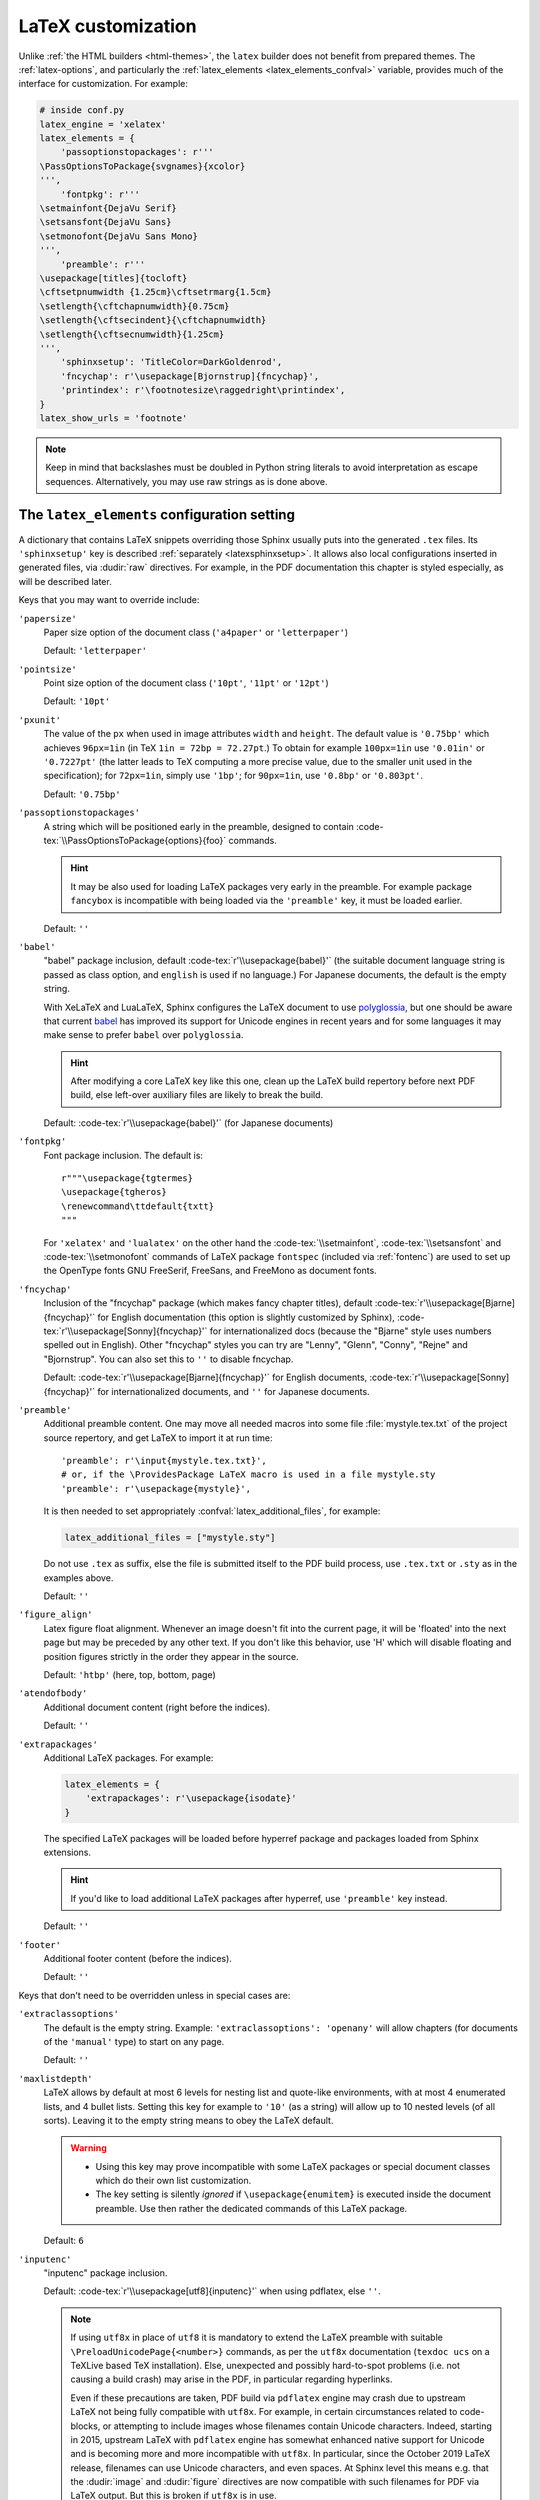 LaTeX customization
===================

.. module:: latex
   :synopsis: LaTeX specifics.

.. role:: code-tex(code)
   :language: LaTeX

.. _contents: https://docutils.sourceforge.io/docs/ref/rst/directives.html#table-of-contents

.. raw:: latex

   \begingroup
   \sphinxsetup{%
         TitleColor=DarkGoldenrod,
         pre_border-width=2pt,
         pre_border-right-width=8pt,
         pre_padding=5pt,
         pre_border-radius=5pt,
         pre_background-TeXcolor=OldLace,
         pre_border-TeXcolor=Gold!90,
         pre_box-shadow=6pt 6pt,
         pre_box-shadow-TeXcolor=gray!20,
         %
         div.warning_border-width=3pt,
         div.warning_padding=6pt,
         div.warning_padding-right=18pt,
         div.warning_padding-bottom=18pt,
         div.warning_border-TeXcolor=DarkCyan,
         div.warning_background-TeXcolor=LightCyan,
         div.warning_box-shadow=-12pt -12pt inset,
         div.warning_box-shadow-TeXcolor=Cyan,
         %
         attentionborder=3pt,
         attentionBorderColor=Crimson,
         attentionBgColor=FloralWhite,
         %
         noteborder=1pt,
         noteBorderColor=Olive,
         noteBgColor=Olive!10,
         div.note_border-top-width=0pt,
         div.note_border-bottom-width=0pt,
         hintBorderColor=LightCoral,
   }
   \relax

Unlike :ref:`the HTML builders <html-themes>`, the ``latex`` builder does not
benefit from prepared themes. The :ref:`latex-options`, and particularly the
:ref:`latex_elements <latex_elements_confval>` variable, provides much of the
interface for customization. For example:

.. code-block:: latex

   # inside conf.py
   latex_engine = 'xelatex'
   latex_elements = {
       'passoptionstopackages': r'''
   \PassOptionsToPackage{svgnames}{xcolor}
   ''',
       'fontpkg': r'''
   \setmainfont{DejaVu Serif}
   \setsansfont{DejaVu Sans}
   \setmonofont{DejaVu Sans Mono}
   ''',
       'preamble': r'''
   \usepackage[titles]{tocloft}
   \cftsetpnumwidth {1.25cm}\cftsetrmarg{1.5cm}
   \setlength{\cftchapnumwidth}{0.75cm}
   \setlength{\cftsecindent}{\cftchapnumwidth}
   \setlength{\cftsecnumwidth}{1.25cm}
   ''',
       'sphinxsetup': 'TitleColor=DarkGoldenrod',
       'fncychap': r'\usepackage[Bjornstrup]{fncychap}',
       'printindex': r'\footnotesize\raggedright\printindex',
   }
   latex_show_urls = 'footnote'

.. note::

   Keep in mind that backslashes must be doubled in Python string literals to
   avoid interpretation as escape sequences. Alternatively, you may use raw
   strings as is done above.

.. _latex_elements_confval:

The ``latex_elements`` configuration setting
--------------------------------------------

A dictionary that contains LaTeX snippets overriding those Sphinx usually puts
into the generated ``.tex`` files.  Its ``'sphinxsetup'`` key is described
:ref:`separately <latexsphinxsetup>`.  It allows also local configurations
inserted in generated files, via :dudir:`raw` directives.  For example, in
the PDF documentation this chapter is styled especially, as will be described
later.

Keys that you may want to override include:

``'papersize'``
   Paper size option of the document class (``'a4paper'`` or
   ``'letterpaper'``)

   Default: ``'letterpaper'``

``'pointsize'``
   Point size option of the document class (``'10pt'``, ``'11pt'`` or
   ``'12pt'``)

   Default: ``'10pt'``

``'pxunit'``
   The value of the ``px`` when used in image attributes ``width`` and
   ``height``. The default value is ``'0.75bp'`` which achieves
   ``96px=1in`` (in TeX ``1in = 72bp = 72.27pt``.) To obtain for
   example ``100px=1in`` use ``'0.01in'`` or ``'0.7227pt'`` (the latter
   leads to TeX computing a more precise value, due to the smaller unit
   used in the specification); for ``72px=1in``, simply use ``'1bp'``; for
   ``90px=1in``, use ``'0.8bp'`` or ``'0.803pt'``.

   Default: ``'0.75bp'``

   .. versionadded:: 1.5

``'passoptionstopackages'``
   A string which will be positioned early in the preamble, designed to
   contain :code-tex:`\\PassOptionsToPackage{options}{foo}` commands.

   .. hint::

      It may be also used for loading LaTeX packages very early in the
      preamble.  For example package ``fancybox`` is incompatible with
      being loaded via the ``'preamble'`` key, it must be loaded earlier.

   Default: ``''``

   .. versionadded:: 1.4

``'babel'``
   "babel" package inclusion, default :code-tex:`r'\\usepackage{babel}'` (the
   suitable document language string is passed as class option, and
   ``english`` is used if no language.) For Japanese documents, the
   default is the empty string.

   With XeLaTeX and LuaLaTeX, Sphinx configures the LaTeX document to use
   `polyglossia`_, but one should be aware that current `babel`_ has
   improved its support for Unicode engines in recent years and for some
   languages it may make sense to prefer ``babel`` over ``polyglossia``.

   .. _`polyglossia`: https://ctan.org/pkg/polyglossia
   .. _`babel`: https://ctan.org/pkg/babel

   .. hint::

      After modifying a core LaTeX key like this one, clean up the LaTeX
      build repertory before next PDF build, else left-over auxiliary
      files are likely to break the build.

   Default: :code-tex:`r'\\usepackage{babel}'` (for Japanese documents)

   .. versionchanged:: 1.5
      For :confval:`latex_engine` set to ``'xelatex'``, the default
      is ``'\\usepackage{polyglossia}\n\\setmainlanguage{<language>}'``.

   .. versionchanged:: 1.6
      ``'lualatex'`` uses same default setting as ``'xelatex'``

   .. versionchanged:: 1.7.6
      For French with ``'xelatex'`` (not ``'lualatex'``) the default is to
      use ``babel``, not ``polyglossia``.

   .. versionchanged:: 7.4.0
      For French with ``'lualatex'`` the default is to use ``babel``.

.. _fontpkg:

``'fontpkg'``
   Font package inclusion. The default is::

      r"""\usepackage{tgtermes}
      \usepackage{tgheros}
      \renewcommand\ttdefault{txtt}
      """

   For ``'xelatex'`` and ``'lualatex'`` on the other hand the
   :code-tex:`\\setmainfont`, :code-tex:`\\setsansfont` and
   :code-tex:`\\setmonofont` commands of LaTeX package ``fontspec`` (included
   via :ref:`fontenc`) are used to set up the OpenType fonts GNU FreeSerif,
   FreeSans, and FreeMono as document fonts.

   .. versionchanged:: 1.2
      Defaults to ``''`` when the :confval:`language` uses the Cyrillic
      script.

   .. versionchanged:: 2.0
      Incorporates some font substitution commands to help support occasional
      Greek or Cyrillic in a document using ``'pdflatex'`` engine.

   .. versionchanged:: 4.0.0
      The default font setting was changed.  As shown above it still uses
      Times and Helvetica clones for serif and sans serif, but via better,
      more complete TeX fonts and associated LaTeX packages.  The monospace
      font has been changed to better match the Times clone.

``'fncychap'``
   Inclusion of the "fncychap" package (which makes fancy chapter titles),
   default :code-tex:`r'\\usepackage[Bjarne]{fncychap}'` for English documentation
   (this option is slightly customized by Sphinx),
   :code-tex:`r'\\usepackage[Sonny]{fncychap}'` for internationalized docs (because
   the "Bjarne" style uses numbers spelled out in English).  Other
   "fncychap" styles you can try are "Lenny", "Glenn", "Conny", "Rejne" and
   "Bjornstrup".  You can also set this to ``''`` to disable fncychap.

   Default: :code-tex:`r'\\usepackage[Bjarne]{fncychap}'` for English
   documents, :code-tex:`r'\\usepackage[Sonny]{fncychap}'` for
   internationalized documents, and ``''`` for Japanese documents.

.. _preamble:

``'preamble'``
   Additional preamble content.  One may move all needed macros into some file
   :file:`mystyle.tex.txt` of the project source repertory, and get LaTeX to
   import it at run time::

     'preamble': r'\input{mystyle.tex.txt}',
     # or, if the \ProvidesPackage LaTeX macro is used in a file mystyle.sty
     'preamble': r'\usepackage{mystyle}',

   It is then needed to set appropriately :confval:`latex_additional_files`,
   for example:

   .. code-block:: python

      latex_additional_files = ["mystyle.sty"]

   Do not use ``.tex`` as suffix, else the file is submitted itself to the PDF
   build process, use ``.tex.txt`` or ``.sty`` as in the examples above.

   Default: ``''``

``'figure_align'``
   Latex figure float alignment. Whenever an image doesn't fit into the current
   page, it will be 'floated' into the next page but may be preceded by any
   other text.  If you don't like this behavior, use 'H' which will disable
   floating and position figures strictly in the order they appear in the
   source.

   Default: ``'htbp'`` (here, top, bottom, page)

   .. versionadded:: 1.3

``'atendofbody'``
   Additional document content (right before the indices).

   Default: ``''``

   .. versionadded:: 1.5

``'extrapackages'``
   Additional LaTeX packages.  For example:

   .. code-block:: latex

       latex_elements = {
           'extrapackages': r'\usepackage{isodate}'
       }

   The specified LaTeX packages will be loaded before
   hyperref package and packages loaded from Sphinx extensions.

   .. hint::
      If you'd like to load additional LaTeX packages after hyperref, use
      ``'preamble'`` key instead.

   Default: ``''``

   .. versionadded:: 2.3

``'footer'``
   Additional footer content (before the indices).

   Default: ``''``

   .. deprecated:: 1.5
      Use ``'atendofbody'`` key instead.

Keys that don't need to be overridden unless in special cases are:

``'extraclassoptions'``
   The default is the empty string. Example: ``'extraclassoptions':
   'openany'`` will allow chapters (for documents of the ``'manual'``
   type) to start on any page.

   Default: ``''``

   .. versionadded:: 1.2

   .. versionchanged:: 1.6
      Added this documentation.

``'maxlistdepth'``
   LaTeX allows by default at most 6 levels for nesting list and
   quote-like environments, with at most 4 enumerated lists, and 4 bullet
   lists. Setting this key for example to ``'10'`` (as a string) will
   allow up to 10 nested levels (of all sorts). Leaving it to the empty
   string means to obey the LaTeX default.

   .. warning::

      - Using this key may prove incompatible with some LaTeX packages
        or special document classes which do their own list customization.

      - The key setting is silently *ignored* if ``\usepackage{enumitem}``
        is executed inside the document preamble. Use then rather the
        dedicated commands of this LaTeX package.

   Default: ``6``

   .. versionadded:: 1.5

``'inputenc'``
   "inputenc" package inclusion.

   Default: :code-tex:`r'\\usepackage[utf8]{inputenc}'` when using pdflatex, else
   ``''``.

   .. note::

      If using ``utf8x`` in place of ``utf8`` it is mandatory to extend the
      LaTeX preamble with suitable ``\PreloadUnicodePage{<number>}`` commands,
      as per the ``utf8x`` documentation (``texdoc ucs`` on a TeXLive based
      TeX installation).  Else, unexpected and possibly hard-to-spot problems
      (i.e. not causing a build crash) may arise in the PDF, in particular
      regarding hyperlinks.

      Even if these precautions are taken, PDF build via ``pdflatex`` engine
      may crash due to upstream LaTeX not being fully compatible with
      ``utf8x``.  For example, in certain circumstances related to
      code-blocks, or attempting to include images whose filenames contain
      Unicode characters.  Indeed, starting in 2015, upstream LaTeX with
      ``pdflatex`` engine has somewhat enhanced native support for Unicode and
      is becoming more and more incompatible with ``utf8x``.  In particular,
      since the October 2019 LaTeX release, filenames can use Unicode
      characters, and even spaces.  At Sphinx level this means e.g. that the
      :dudir:`image` and :dudir:`figure` directives are now compatible with
      such filenames for PDF via LaTeX output.  But this is broken if
      ``utf8x`` is in use.

   .. versionchanged:: 1.4.3
      Previously :code-tex:`r'\\usepackage[utf8]{inputenc}'` was used for all
      compilers.

``'cmappkg'``
   "cmap" package inclusion.

   Default: :code-tex:`r'\\usepackage{cmap}'`

   .. versionadded:: 1.2

.. _fontenc:

``'fontenc'``
   Its default, for ``'pdflatex'`` as :confval:`latex_engine`, is
   :code-tex:`r'\\usepackage[T1]{fontenc}'`.  Replace it (if using
   ``'pdflatex'``) with:

   - :code-tex:`r'\\usepackage[X2,T1]{fontenc}'` if you need occasional
     Cyrillic letters (физика частиц),

   - :code-tex:`r'\\usepackage[LGR,T1]{fontenc}'` if you need occasional
     Greek letters (Σωματιδιακή φυσική),

   - :code-tex:`r'\\usepackage[LGR,X2,T1]{fontenc}'` if you need both.

   The TeX installation may need some extra packages.  For example, on Ubuntu
   xenial:

   - ``texlive-lang-greek`` and ``cm-super`` are needed for Greek (``LGR``),

   - ``texlive-lang-cyrillic`` and ``cm-super`` are needed for Cyrillic
     (``X2``).

   With ``'xelatex'`` and ``'lualatex'``, support for Greek and Cyrillic is
   out-of-the-box: this :ref:`fontenc` key defaults to including the LaTeX
   package ``fontspec`` (with some extras described below) and selects the GNU
   FreeSerif font as body font.  See :ref:`fontpkg`.

   .. versionchanged:: 1.5
      Defaults to :code-tex:`r'\\usepackage{fontspec}'` if
      :confval:`latex_engine` is set to ``'xelatex'``.

   .. versionchanged:: 1.6
      Defaults to :code-tex:`r'\\usepackage{fontspec}'` if
      :confval:`latex_engine` is set to ``'lualatex'``.

   .. versionchanged:: 2.0
      ``'lualatex'`` executes additionally
      :code-tex:`\\defaultfontfeatures[\\rmfamily,\\sffamily]{}` to disable TeX
      ligatures for ``<<`` and ``>>``.

   .. versionchanged:: 2.0
      Extra LaTeX configuration is automatically executed if ``LGR``, ``T2A``,
      or ``X2`` are detected in this key, in order to support occasional Greek
      or Cyrillic with ``'pdflatex'``.

   .. versionchanged:: 2.2.1
      Documents having Greek as main language default to ``'xelatex'`` and
      should not set the :ref:`fontenc` key, which will load ``fontspec``.

   .. versionchanged:: 2.3.0
      ``'xelatex'`` executes
      :code-tex:`\\defaultfontfeatures[\\rmfamily,\\sffamily]{}` in order to
      avoid contractions of ``--`` into en-dash and also transforms of
      straight quotes into curly quotes (which otherwise would happen even
      with :confval:`smartquotes` set to ``False``).

``'fontsubstitution'``
   Ignored if ``'fontenc'`` was not configured to use ``LGR`` or ``X2`` (or
   ``T2A``).  In case ``'fontpkg'`` key is configured for usage with some
   TeX fonts known to be available in the ``LGR`` or ``X2`` encodings, set
   this one to be the empty string.  Else leave to its default.

   Ignored with :confval:`latex_engine` other than ``'pdflatex'``.

   .. versionadded:: 4.0.0

``'textgreek'``
   For the support of occasional Greek letters.

   It is ignored with ``'platex'``, ``'xelatex'`` or ``'lualatex'`` as
   :confval:`latex_engine` and defaults to either the empty string or
   to :code-tex:`r'\\usepackage{textalpha}'` for ``'pdflatex'`` depending on
   whether the ``'fontenc'`` key was used with ``LGR`` or not.  Only
   expert LaTeX users may want to customize this key.

   It can also be used as ``r'\usepackage{textalpha,alphabeta}'`` to let
   ``'pdflatex'`` support Greek Unicode input in :rst:dir:`math` context.
   For example ``:math:`α``` (U+03B1) will render as :math:`\alpha`.

   Default: :code-tex:`r'\\usepackage{textalpha}'` or ``''`` if ``fontenc`` does not
   include the ``LGR`` option.

   .. versionadded:: 2.0

``'geometry'``
   "geometry" package inclusion, defaults to
   :code-tex:`r'\\usepackage{geometry}'` or
   :code-tex:`r'\\usepackage[dvipdfm]{geometry}'` for Japanese documents.
   The Sphinx LaTeX style file executes additionally:

   .. code-block:: latex

      \PassOptionsToPackage{hmargin=1in,vmargin=1in,marginpar=0.5in}{geometry}

   which can be customized via corresponding :ref:`'sphinxsetup' options
   <latexsphinxsetup>`.

   .. versionadded:: 1.5

   .. versionchanged:: 1.5.2
      ``dvipdfm`` option if :confval:`latex_engine` is ``'platex'``.

   .. versionadded:: 1.5.3
      The :ref:`'sphinxsetup' keys for the margins
      <latexsphinxsetuphmargin>`.

   .. versionchanged:: 1.5.3
      The location in the LaTeX file has been moved to after
      :code-tex:`\\usepackage{sphinx}` and :code-tex:`\\sphinxsetup{..}`,
      hence also after
      insertion of ``'fontpkg'`` key. This is in order to handle the paper
      layout options in a special way for Japanese documents: the text
      width will be set to an integer multiple of the *zenkaku* width, and
      the text height to an integer multiple of the baseline. See the
      :ref:`hmargin <latexsphinxsetuphmargin>` documentation for more.

``'hyperref'``
   "hyperref" package inclusion; also loads package "hypcap" and issues
   :code-tex:`\\urlstyle{same}`. This is done after :file:`sphinx.sty` file
   is loaded and before executing the contents of ``'preamble'`` key.

   .. attention::

      Loading of packages "hyperref" and "hypcap" is mandatory.

   .. versionadded:: 1.5
      Previously this was done from inside :file:`sphinx.sty`.

``'maketitle'``
   "maketitle" call. Override if you want to generate a differently styled
   title page.

   .. hint::

      If the key value is set to
      :code-tex:`r'\\newcommand\sphinxbackoftitlepage{<Extra
      material>}\\sphinxmaketitle'`, then ``<Extra material>`` will be
      typeset on back of title page (``'manual'`` docclass only).

   Default: :code-tex:`r'\\sphinxmaketitle'`

   .. versionchanged:: 1.8.3
      Original :code-tex:`\\maketitle` from document class is not overwritten,
      hence is reusable as part of some custom setting for this key.

   .. versionadded:: 1.8.3
      :code-tex:`\\sphinxbackoftitlepage` optional macro.  It can also be defined
      inside ``'preamble'`` key rather than this one.

``'releasename'``
   Value that prefixes ``'release'`` element on title page.  As for *title* and
   *author* used in the tuples of :confval:`latex_documents`, it is inserted as
   LaTeX markup.

   Default: ``'Release'``

``'tableofcontents'``
   "tableofcontents" call. The default of
   :code-tex:`r'\\sphinxtableofcontents'` is a wrapper of unmodified
   :code-tex:`\\tableofcontents`, which may itself be customized by user
   loaded packages. Override if you want to generate a different table of
   contents or put content between the title page and the TOC.

   Default: :code-tex:`r'\\sphinxtableofcontents'`

   .. versionchanged:: 1.5
      Previously the meaning of :code-tex:`\\tableofcontents` itself was
      modified by Sphinx. This created an incompatibility with dedicated
      packages modifying it also such as "tocloft" or "etoc".

``'transition'``
   Commands used to display transitions. Override if you want to display
   transitions differently.

   Default: :code-tex:`'\\n\\n\\\\bigskip\\\\hrule\\\\bigskip\\n\\n'`

   .. versionadded:: 1.2

   .. versionchanged:: 1.6
      Remove unneeded ``{}`` formerly located after :code-tex:`\\hrule`.

``'makeindex'``
   "makeindex" call, the last thing before ``\begin{document}``. With
   :code-tex:`r'\\usepackage[columns=1]{idxlayout}\\makeindex'` the index will
   use only one column. You may have to install ``idxlayout`` LaTeX package.

   Default: :code-tex:`r'\\makeindex'`

``'printindex'``
   "printindex" call, the last thing in the file. Override if you want to
   generate the index differently, append some content after the index, or
   change the font. As LaTeX uses two-column mode for the index it is often
   advisable to set this key to
   :code-tex:`r'\\footnotesize\\raggedright\\printindex'`. Or, to obtain a
   one-column index, use :code-tex:`r'\\def\\twocolumn[#1]{#1}\\printindex'`
   (this trick may fail if using a custom document class; then try the
   ``idxlayout`` approach described in the documentation of the
   ``'makeindex'`` key).

   Default: :code-tex:`r'\\printindex'`

``'fvset'``
   Customization of ``fancyvrb`` LaTeX package.

   The default value is :code-tex:`r'\\fvset{fontsize=auto}'` which means that the
   font size will adjust correctly if a code-block ends up in a footnote.
   You may need to modify this if you use custom fonts:
   :code-tex:`r'\\fvset{fontsize=\\small}'` if the monospace font is Courier-like.

   Default: :code-tex:`r'\\fvset{fontsize=auto}'`

   .. versionadded:: 1.8

   .. versionchanged:: 2.0
      For ``'xelatex'`` and ``'lualatex'`` defaults to
      :code-tex:`r'\\fvset{fontsize=\\small}'` as this
      is adapted to the relative widths of the FreeFont family.

   .. versionchanged:: 4.0.0
      Changed default for ``'pdflatex'``. Previously it was using
      :code-tex:`r'\\fvset{fontsize=\\small}'`.

   .. versionchanged:: 4.1.0
      Changed default for Chinese documents to
      :code-tex:`r'\\fvset{fontsize=\\small,formatcom=\\xeCJKVerbAddon}'`

Keys that are set by other options and therefore should not be overridden are:

``'docclass'``
``'classoptions'``
``'title'``
``'release'``
``'author'``


.. _latexsphinxsetup:

The ``sphinxsetup`` configuration setting
-----------------------------------------

.. versionadded:: 1.5

The ``'sphinxsetup'`` key of :ref:`latex_elements <latex_elements_confval>`
provides a LaTeX-type customization interface::

   latex_elements = {
       'sphinxsetup': 'key1=value1, key2=value2, ...',
   }

LaTeX syntax for boolean keys requires *lowercase* ``true`` or ``false``
e.g ``'sphinxsetup': "verbatimwrapslines=false"``.  If setting a
boolean key to ``true``, ``=true`` is optional.
Spaces around the commas and equal signs are ignored, spaces inside LaTeX
macros may be significant.
Do not use ticks/quotes to enclose string or numerical values.

The ``'sphinxsetup'`` defaults to empty.
If non-empty, it will be passed as argument to the
``\sphinxsetup`` macro inside the document preamble, like this::

   \usepackage{sphinx}
   \sphinxsetup{key1=value1, key2=value2,...}

It is possible to insert uses of the ``\sphinxsetup`` LaTeX macro directly
into the body of the document, via the ``raw`` directive:

.. code-block:: latex

   .. raw:: latex

      \begingroup
      \sphinxsetup{%
         TitleColor=DarkGoldenrod,
         ... more comma separated key=value using LaTeX syntax ...
      }

   All elements here will be under the influence of the raw ``\sphinxsetup``
   settings.

   .. raw:: latex

      \endgroup

   From here on, the raw ``\sphinxsetup`` has no effect anymore.

This is the technique which has been used to style especially the present part
of the documentation for the PDF output.  The actually used options will be
found at top of :file:`doc/latex.rst` at the `development repository`_.

.. _development repository: https://github.com/sphinx-doc/sphinx

The color used in the above example is available from having passed the
``svgnames`` option to the "xcolor" package::

   latex_elements = {
       'passoptionstopackages': r'\PassOptionsToPackage{svgnames}{xcolor}',
   }

``bookmarksdepth``
    Controls the depth of the collapsible bookmarks panel in the PDF.
    May be either a number (e.g. ``3``) or a LaTeX sectioning name (e.g.
    ``subsubsection``, i.e. without backslash).
    For details, refer to the ``hyperref`` LaTeX docs.

    Default: ``5``

    .. versionadded:: 4.0.0

.. _latexsphinxsetuphmargin:

``hmargin, vmargin``
    The dimensions of the horizontal (resp. vertical) margins, passed as
    ``hmargin`` (resp. ``vmargin``) option to the ``geometry`` package.
    Example::

      'sphinxsetup': 'hmargin={2in,1.5in}, vmargin={1.5in,2in}, marginpar=1in',

    Japanese documents currently accept only the one-dimension format for
    these parameters. The ``geometry`` package is then passed suitable options
    to get the text width set to an exact multiple of the *zenkaku* width, and
    the text height set to an integer multiple of the baselineskip, with the
    closest fit for the margins.

    Default: ``1in`` (equivalent to ``{1in,1in}``)

    .. hint::

       For Japanese ``'manual'`` docclass with pointsize ``11pt`` or ``12pt``,
       use the ``nomag`` extra document class option (cf.
       ``'extraclassoptions'`` key of :confval:`latex_elements`) or so-called
       TeX "true" units::

         'sphinxsetup': 'hmargin=1.5truein, vmargin=1.5truein, marginpar=5zw',

    .. versionadded:: 1.5.3

``marginpar``
    The :code-tex:`\\marginparwidth` LaTeX dimension. For Japanese documents,
    the value is modified to be the closest integer multiple of the *zenkaku*
    width.

    Default: ``0.5in``

    .. versionadded:: 1.5.3

``mathnumsep``
    This defaults to the string (without quotes!) as set by
    :confval:`math_numsep` (which itself defaults to ``'.'``).  Use it if
    a different setting is needed for LaTeX output.

    .. versionadded:: 8.1.0

``verbatimwithframe``
    Boolean to specify if :rst:dir:`code-block`\ s and literal includes are
    framed. Setting it to ``false`` does not deactivate use of package
    "framed", because it is still in use for the optional background color.

    Default: ``true``.

``verbatimwrapslines``
    Boolean to specify if long lines in :rst:dir:`code-block`\ 's contents are
    wrapped.

    If ``true``, line breaks may happen at spaces (the last space before the
    line break will be rendered using a special symbol), and at ASCII
    punctuation characters (i.e. not at letters or digits). Whenever a long
    string has no break points, it is moved to next line. If its length is
    longer than the line width it will overflow.

    Default: ``true``

.. _latexsphinxsetupforcewraps:

``verbatimforcewraps``
    Boolean to specify if long lines in :rst:dir:`code-block`\ 's contents
    should be forcefully wrapped to never overflow due to long strings.

    .. note::

       It is assumed that the Pygments_ LaTeXFormatter has not been used with
       its ``texcomments`` or similar options which allow additional
       (arbitrary) LaTeX mark-up.

       Also, in case of :confval:`latex_engine` set to ``'pdflatex'``, only
       the default LaTeX handling of Unicode code points, i.e. ``utf8`` not
       ``utf8x`` is allowed.

    .. _Pygments: https://pygments.org/

    Default: ``false``

    .. versionadded:: 3.5.0

``verbatimmaxoverfull``
    A number. If an unbreakable long string has length larger than the total
    linewidth plus this number of characters, and if ``verbatimforcewraps``
    mode is on, the input line will be reset using the forceful algorithm
    which applies breakpoints at each character.

    Default: ``3``

    .. versionadded:: 3.5.0

``verbatimmaxunderfull``
    A number. If ``verbatimforcewraps`` mode applies, and if after applying
    the line wrapping at spaces and punctuation, the first part of the split
    line is lacking at least that number of characters to fill the available
    width, then the input line will be reset using the forceful algorithm.

    As the default is set to a high value, the forceful algorithm is triggered
    only in overfull case, i.e. in presence of a string longer than full
    linewidth. Set this to ``0`` to force all input lines to be hard wrapped
    at the current available linewidth::

      latex_elements = {
          'sphinxsetup': "verbatimforcewraps, verbatimmaxunderfull=0",
      }

    This can be done locally for a given code-block via the use of raw latex
    directives to insert suitable ``\sphinxsetup`` (before and after) into the
    latex file.

    Default: ``100``

    .. versionadded:: 3.5.0

``verbatimhintsturnover``
    Boolean to specify if code-blocks display "continued on next page" and
    "continued from previous page" hints in case of page breaks.

    Default: ``true``

    .. versionadded:: 1.6.3
    .. versionchanged:: 1.7
       the default changed from ``false`` to ``true``.

``verbatimcontinuedalign``, ``verbatimcontinuesalign``
    Horizontal position relative to the framed contents: either ``l`` (left
    aligned), ``r`` (right aligned) or ``c`` (centered).

    Default: ``r``

    .. versionadded:: 1.7

``parsedliteralwraps``
    Boolean to specify if long lines in :dudir:`parsed-literal`\ 's contents
    should wrap.

    Default: ``true``

    .. versionadded:: 1.5.2
       set this option value to ``false`` to recover former behavior.

``inlineliteralwraps``
    Boolean to specify if line breaks are allowed inside inline literals: but
    extra potential break-points (additionally to those allowed by LaTeX at
    spaces or for hyphenation) are currently inserted only after the characters
    ``. , ; ? ! /`` and ``\``. Due to TeX internals, white space in the line
    will be stretched (or shrunk) in order to accommodate the linebreak.

    Default: ``true``

    .. versionadded:: 1.5
       set this option value to ``false`` to recover former behavior.

    .. versionchanged:: 2.3.0
       added potential breakpoint at ``\`` characters.

``verbatimvisiblespace``
    When a long code line is split, the last space character from the source
    code line right before the linebreak location is typeset using this.

    Default: ``\textcolor{red}{\textvisiblespace}``

``verbatimcontinued``
    A LaTeX macro inserted at start of continuation code lines. Its
    (complicated...) default typesets a small red hook pointing to the right:

    .. code-block:: latex

       \makebox[2\fontcharwd\font`\x][r]{\textcolor{red}{\tiny$\hookrightarrow$}}

    .. versionchanged:: 1.5
       The breaking of long code lines was added at 1.4.2. The default
       definition of the continuation symbol was changed at 1.5 to accommodate
       various font sizes (e.g. code-blocks can be in footnotes).

.. note::

   Values for color keys must either:

   - obey the syntax of the :code-tex:`\\definecolor` LaTeX command, e.g. something
     such as ``VerbatimColor={rgb}{0.2,0.3,0.5}`` or ``{RGB}{37,23,255}`` or
     ``{gray}{0.75}`` or ``{HTML}{808080}`` or
     ...

   - or obey the syntax of the :code-tex:`\\colorlet` command from package ``xcolor``
     e.g. ``VerbatimColor=red!10`` or ``red!50!green`` or ``-red!75`` or
     ``MyPreviouslyDefinedColor`` or... Refer to xcolor_ documentation for
     this syntax.

   .. _xcolor: https://ctan.org/pkg/xcolor

   .. versionchanged:: 5.3.0
      Formerly only the :code-tex:`\\definecolor` syntax was accepted.

``TitleColor``
    The color for titles (as configured via use of package "titlesec".)

    Default: ``{rgb}{0.126,0.263,0.361}``

``InnerLinkColor``
    A color passed to ``hyperref`` as value of ``linkcolor``  and
    ``citecolor``.

    Default: ``{rgb}{0.208,0.374,0.486}``.

``OuterLinkColor``
    A color passed to ``hyperref`` as value of ``filecolor``, ``menucolor``,
    and ``urlcolor``.

    Default: ``{rgb}{0.216,0.439,0.388}``

``VerbatimColor``
    The background color for :rst:dir:`code-block`\ s.

    Default: ``{RGB}{242,242,242}`` (same as ``{gray}{0.95}``).

    .. versionchanged:: 6.0.0

       Formerly, it was ``{rgb}{1,1,1}`` (white).

``VerbatimBorderColor``
    The frame color.

    Default: ``{RGB}{32,32,32}``

    .. versionchanged:: 6.0.0

       Formerly it was ``{rgb}{0,0,0}`` (black).

``VerbatimHighlightColor``
    The color for highlighted lines.

    Default: ``{rgb}{0.878,1,1}``

    .. versionadded:: 1.6.6

.. _tablecolors:

``TableRowColorHeader``
    Sets the background color for (all) the header rows of tables.

    It will have an effect only if either the :confval:`latex_table_style`
    contains ``'colorrows'`` or if the table is assigned the ``colorrows``
    class.  It is ignored for tables with ``nocolorrows`` class.

    As for the other ``'sphinxsetup'`` keys, it can also be set or modified
    from a :code-tex:`\\sphinxsetup{...}` LaTeX command inserted via the
    :dudir:`raw` directive, or also from a LaTeX environment associated to a
    `container class <latexcontainer_>`_ and using such
    :code-tex:`\\sphinxsetup{...}`.

    Default: ``{gray}{0.86}``

    There is also ``TableMergeColorHeader``.  If used, sets a specific color
    for merged single-row cells in the header.

    .. versionadded:: 5.3.0

``TableRowColorOdd``
    Sets the background color for odd rows in tables (the row count starts at
    ``1`` at the first non-header row).  Has an effect only if the
    :confval:`latex_table_style` contains ``'colorrows'`` or for specific
    tables assigned the ``colorrows`` class.

    Default: ``{gray}{0.92}``

    There is also ``TableMergeColorOdd``.

    .. versionadded:: 5.3.0

``TableRowColorEven``
    Sets the background color for even rows in tables.

    Default ``{gray}{0.98}``

    There is also ``TableMergeColorEven``.

    .. versionadded:: 5.3.0

``verbatimsep``
    The separation between code lines and the frame.

    See :ref:`additionalcss` for its alias  ``pre_padding`` and
    additional keys.

    Default: :code-tex:`\\fboxsep`

``verbatimborder``
    The width of the frame around :rst:dir:`code-block`\ s.  See also
    :ref:`additionalcss` for ``pre_border-width``.

    Default: :code-tex:`\\fboxrule`

.. important::

   Since 8.1.0 it is possible to style separately the :dudir:`topic`,
   contents_, and :dudir:`sidebar` directives, and their defaults differ.
   See :ref:`additionalcss`.  The next three keys are kept as legacy
   interface not distinguishing between the three directives.

``shadowsep``
    This legacy option sets the padding (same in all directions) simultaneously
    for the :dudir:`topic`, contents_, and :dudir:`sidebar` directives.

``shadowsize``
    This legacy option sets the shadow width simultaneously for the
    :dudir:`topic`, contents_, and :dudir:`sidebar` directives.

``shadowrule``
    This legacy option sets the border-width (same on all sides) simultaneously
    for the :dudir:`topic`, contents_, and :dudir:`sidebar` directives.

.. important::

   At 7.4.0 all admonitions (not only danger-type) use the possibilities
   which were added at 5.1.0 and 6.2.0.  All defaults have changed.

``iconpackage``

    The name of the LaTeX package used for icons in the admonition titles.  It
    defaults to ``fontawesome5`` or to fall-back ``fontawesome``.  In case
    neither one is available the option value will automatically default to
    ``none``, which means that no attempt at loading a package is done.
    Independently of this setting, arbitrary LaTeX code can be associated to
    each admonition type via ``div.<type>_icon-title`` keys which are
    described in the :ref:`additionalcss` section.  If these keys are not
    used, Sphinx will either apply its default choices of icons (if
    ``fontawesome{5,}`` is available) or not draw the icon at all.  Notice that
    if fall-back ``fontawesome`` is used the common icon for :dudir:`caution`
    and :dudir:`danger` will default to "bolt" not "radiation", which is only
    found in ``fontawesome5``.

    .. versionadded:: 7.4.0

|notebdcolors|
    The color for the admonition border.

    Default: ``{RGB}{134,152,155}``.

    .. versionchanged:: 7.4.0

|notebgcolors|
    The color for the admonition background.

    Default: ``{RGB}{247,247,247}``.

    .. versionadded:: 6.2.0

    .. versionchanged:: 7.4.0

|notetextcolors|
    The color for the admonition contents.

    Default: unset (contents text uses ambient text color, a priori black)

    .. versionadded:: 6.2.0

       To be considered experimental until 7.0.0.  These options have aliases
       ``div.note_TeXcolor`` (etc) described in :ref:`additionalcss`.  Using
       the latter will let Sphinx switch to a more complex LaTeX code,
       which supports the customizability described in :ref:`additionalcss`.

|notetexextras|
    Some extra LaTeX code (such as :code-tex:`\\bfseries`  or
    :code-tex:`\\footnotesize`) to be executed at start of the contents.

    Default: empty

    .. versionadded:: 6.2.0

       To be considered experimental until 7.0.0.  These options have aliases
       ``div.note_TeXextras`` (etc) described in :ref:`additionalcss`.

``noteborder``, ``hintborder``, ``importantborder``, ``tipborder``
    The width of the border.   See
    :ref:`additionalcss` for keys allowing to configure separately each
    border width.

    Default: ``0.5pt``

.. only:: not latex

   |warningbdcolors|
       The color for the admonition border.

       Default: ``{RGB}{148,0,0}`` except for ``error`` which uses ``red``.

       .. versionchanged:: 7.4.0

.. only:: latex

   |wgbdcolorslatex|
       The color for the admonition border.

       Default: ``{RGB}{148,0,0}`` except for ``error`` which uses ``red``.

       .. versionchanged:: 7.4.0

|warningbgcolors|
    The background color for the admonition background.

    Default: ``{RGB}{247,247,247}``.

    .. versionchanged:: 7.4.0

|warningborders|
    The width of the admonition frame.  See
    :ref:`additionalcss` for keys allowing to configure separately each
    border width.

    Default: ``1pt`` except for ``error`` which uses ``1.25pt``.

    .. versionchanged:: 7.4.0

``AtStartFootnote``
    LaTeX macros inserted at the start of the footnote text at bottom of page,
    after the footnote number.

    Default: :code-tex:`\\mbox{ }`

``BeforeFootnote``
    LaTeX macros inserted before the footnote mark. The default removes
    possible space before it (else, TeX could insert a line break there).

    Default: :code-tex:`\\leavevmode\\unskip`

    .. versionadded:: 1.5

``HeaderFamily``
    default :code-tex:`\\sffamily\\bfseries`. Sets the font used by headings.


.. |notebdcolors| replace:: ``noteBorderColor``, ``hintBorderColor``,
                            ``importantBorderColor``, ``tipBorderColor``

.. |notebgcolors| replace:: ``noteBgColor``, ``hintBgColor``,
                            ``importantBgColor``, ``tipBgColor``

.. |notetextcolors| replace:: ``noteTextColor``, ``hintTextColor``,
                              ``importantTextColor``, ``tipTextColor``

.. |notetexextras| replace:: ``noteTeXextras``, ``hintTeXextras``,
                             ``importantTeXextras``, ``tipTeXextras``

.. |warningbdcolors| replace:: ``warningBorderColor``, ``cautionBorderColor``,
                               ``attentionBorderColor``, ``dangerBorderColor``,
                               ``errorBorderColor``

.. |wgbdcolorslatex| replace:: ``warningBorderColor``, and
                               ``(caution|attention|danger|error)BorderColor``

.. else latex goes into right margin, as it does not hyphenate the names

.. |warningbgcolors| replace:: ``warningBgColor``, ``cautionBgColor``,
                               ``attentionBgColor``, ``dangerBgColor``,
                               ``errorBgColor``

.. |warningborders| replace:: ``warningborder``, ``cautionborder``,
                              ``attentionborder``, ``dangerborder``,
                              ``errorborder``

.. _additionalcss:

Additional  CSS-like ``'sphinxsetup'`` keys
-------------------------------------------

.. versionadded:: 5.1.0

   For :rst:dir:`code-block`, :dudir:`topic` and contents_ directive,
   and strong-type admonitions (:dudir:`warning`, :dudir:`error`, ...).

.. versionadded:: 6.2.0

   Also the :dudir:`note`, :dudir:`hint`, :dudir:`important` and :dudir:`tip`
   admonitions can be styled this way.  Using for them *any* of the listed
   options will trigger usage of a more complex LaTeX code than the one used
   per default (``sphinxheavybox`` vs ``sphinxlightbox``).  Setting the new
   ``noteBgColor`` (or ``hintBgColor``, ...) also triggers usage of
   ``sphinxheavybox`` for :dudir:`note` (or :dudir:`hint`, ...).

.. versionadded:: 7.4.0

   For *all* admonition types, the default configuration does set a background
   color (hence the richer ``sphinxheavybox`` is always used).

.. important::

   Further, all admonition titles are by default styled using a colored row
   and an icon, which are modeled on the current rendering of Sphinx own
   docs at https://www.sphinx-doc.org.  CSS-named alike keys are added to
   set the foreground and background colors for the title as well as the
   LaTeX code for the icon.

.. versionadded:: 7.4.0
   Customizability of the :rst:dir:`seealso` and
   :rst:dir:`todo` directives.

.. versionadded:: 8.1.0
   Separate customizability and new defaults for the
   :dudir:`topic`, contents_, and :dudir:`sidebar` directives.

Perhaps in future these 5.1.0 (and 6.2.0) novel settings will be optionally
imported from some genuine CSS external file, but currently they have to be used
via the ``'sphinxsetup'`` interface (or the :code-tex:`\\sphinxsetup` LaTeX command
inserted via the :dudir:`raw` directive) and the CSS syntax is only imitated.

.. important:: Low-level LaTeX errors causing a build failure can happen if
   the input syntax is not respected.

   * In particular colors must be input as for the other color related options
     previously described, i.e. either in the :code-tex:`\\definecolor` syntax
     or via the :code-tex:`\\colorlet` syntax::

       ...<other options>
       div.warning_border-TeXcolor={rgb}{1,0,0},% \definecolor syntax
       div.error_background-TeXcolor=red!10,%     \colorlet syntax
       ...<other options>

   * A colon in place of the equal sign will break LaTeX.

   * ``...border-width`` or ``...padding`` expect a *single* dimension: they can not
     be used so far with space separated dimensions.

   * ``...top-right-radius`` et al. values may be either a single or *two* space
     separated dimensions.

   * Dimension specifications must use TeX units such as ``pt`` or ``cm`` or
     ``in``.  The ``px`` unit is recognized by ``pdflatex`` and ``lualatex``
     but not by ``xelatex`` or ``platex``.

   * It is allowed for such specifications to be so-called "dimensional
     expressions", e.g. :code-tex:`\\fboxsep+2pt` or
     :code-tex:`0.5\\baselineskip` are valid inputs.  The expressions will be
     evaluated only at the typesetting time.  Be careful though if using as in
     these examples TeX control sequences to double the backslash or to employ
     a raw Python string for the value of the :ref:`'sphinxsetup'
     <latexsphinxsetup>` key.

   * As a rule, avoid inserting unneeded spaces in the key values: especially
     for the radii an input such ``2 pt 3pt`` will break LaTeX.  Beware also
     that :code-tex:`\\fboxsep \\fboxsep` will not be seen as space separated
     in LaTeX.  You must use something such as ``{\fboxsep} \fboxsep``.  Or
     use directly ``3pt 3pt`` which is a priori equivalent and simpler.

The options are all named in a similar pattern which depends on a ``prefix``,
which is then followed by an underscore, then the property name.

.. csv-table::
   :header: Directive, Option prefix, LaTeX environment

   :rst:dir:`code-block`, ``pre``, ``sphinxVerbatim``
   :rst:dir:`literalinclude`, ``pre``, ``sphinxVerbatim``
   :dudir:`topic`, ``div.topic``, ``sphinxtopic``
   contents_, ``div.contents``, ``sphinxcontents``
   :dudir:`sidebar`, ``div.sidebar``, ``sphinxsidebar``
   :dudir:`note`, ``div.note``, ``sphinxnote``
   :dudir:`warning`, ``div.warning``, ``sphinxwarning``
   further admonition types ``<type>``, ``div.<type>``,  ``sphinx<type>``
   :rst:dir:`seealso`, ``div.seealso``, ``sphinxseealso``
   :rst:dir:`todo`, ``div.todo``, ``sphinxtodo``

Here are now these options as well as their common defaults.
Replace below ``<prefix>`` by the actual prefix as explained above.  Don't
forget the underscore separating the prefix from the property names.

- | ``<prefix>_border-top-width``,
  | ``<prefix>_border-right-width``,
  | ``<prefix>_border-bottom-width``,
  | ``<prefix>_border-left-width``,
  | ``<prefix>_border-width``.  The latter can (currently) be only a *single*
    dimension which then sets all four others.

  The default is that all those dimensions are equal.  They are set to:

  * ``0.4pt`` for :rst:dir:`code-block`,
  * ``0.5pt`` for :dudir:`topic` and contents_ directive,
  * ``1pt`` for :dudir:`sidebar` directive,
  * ``0.5pt`` for :dudir:`note` and other "light" admonitions,
  * ``0.5pt`` for :rst:dir:`seealso` and :rst:dir:`todo` directives,
  * ``1pt`` for  :dudir:`warning` and other "strong" admonitions except
    :dudir:`error` which uses ``1.25pt``.

  .. versionchanged:: 7.4.0
     Changed defaults for :dudir:`topic` and :dudir:`error`.

  .. versionchanged:: 8.1.0
     Distinct from :dudir:`topic` defaults for :dudir:`sidebar`.

- ``<prefix>_box-decoration-break`` can be set to either ``clone`` or
  ``slice`` and configures the behavior at page breaks.
  It defaults to ``slice`` for :rst:dir:`code-block` (i.e. for ``<prefix>=pre``)
  since 6.0.0.  For other directives the default is ``clone``.
- | ``<prefix>_padding-top``,
  | ``<prefix>_padding-right``,
  | ``<prefix>_padding-bottom``,
  | ``<prefix>_padding-left``,
  | ``<prefix>_padding``.  The latter can (currently) be only a *single*
    dimension which then sets all four others.

  The defaults:

  * all four ``3pt`` for :rst:dir:`code-block`,
  * ``6pt``, ``7pt``, ``6pt``, ``7pt`` for :dudir:`topic`,
  * ``10pt``, ``7pt``, ``12pt``, ``7pt`` for contents_,
  * ``6pt``, ``5.5pt``, ``6pt``, ``5.5pt`` for :dudir:`sidebar`,
  * ``6pt``, ``7pt``, ``6pt``, ``7pt`` for all "light" admonitions as well
    as the :rst:dir:`seealso` and :rst:dir:`todo` directives.
  * ``6pt``, ``6.5pt``, ``6pt``, ``6.5pt`` for the strong admonition types
    except :dudir:`error` which uses horizontal padding of ``6.25pt``.

  .. versionchanged:: 7.4.0

     All defaults were changed, except for :rst:dir:`code-block`.  Admonitions
     are set-up so that left (or right) padding plus left (or right)
     border-width add up always to ``7.5pt``, so contents align well
     vertically across admonition types on same page in PDF.  This is only a
     property of defaults, not a constraint on possible user choices.

  .. versionchanged:: 8.1.0
     Separate defaults for :dudir:`topic`, contents_, and :dudir:`sidebar`.

- | ``<prefix>_border-top-left-radius``,
  | ``<prefix>_border-top-right-radius``,
  | ``<prefix>_border-bottom-right-radius``,
  | ``<prefix>_border-bottom-left-radius``,
  | ``<prefix>_border-radius``.  This last key sets the first four to
    its assigned value.  Each key value can be either a single, or *two*,
    dimensions which are then space separated.

  The defaults:

  * ``3pt`` for :rst:dir:`code-block` (since 6.0.0) and all corners,
  * ``8pt`` for all corners of :dudir:`topic`,
  * ``12pt`` for the bottom right corner of contents_, others use ``0pt``,
  * ``12pt`` for the top-left and bottom-right corners for :dudir:`sidebar`,
    ``0pt`` for top-right and bottom-left.
  * all radii set to ``5pt`` for :dudir:`note`, :dudir:`hint` and
    :dudir:`tip`,
  * ``0pt``, i.e. straight corners for all other directives.

  .. versionchanged:: 7.4.0
     :dudir:`topic` and :dudir:`note`\ -like
     admonitions acquire (at least one) rounded corners.

  .. versionchanged:: 8.1.0
     Separate defaults for :dudir:`topic`, contents_, and :dudir:`sidebar`.

  See a remark above about traps with spaces in LaTeX.
- ``<prefix>_box-shadow`` is special in so far as it may be:

  * the ``none`` keyword,
  * or a single dimension (giving both x-offset and y-offset),
  * or two dimensions (separated by a space),
  * or two dimensions followed by the keyword ``inset``.

  The x-offset and y-offset may be negative.  A negative x-offset means
  that the shadow is on the left.  The shadow extends into the page margin,
  whether the offset is positive or negative.

  The default is ``none`` *except* for the  contents_ directive which uses
  ``4pt 4pt``.

  .. versionchanged:: 8.1.0
     No shadow per default for :dudir:`topic` and :dudir:`sidebar`.

- | ``<prefix>_border-TeXcolor``,
  | ``<prefix>_background-TeXcolor``,
  | ``<prefix>_box-shadow-TeXcolor``,
  | ``<prefix>_TeXcolor``.
    These are colors.

  Since 6.0.0 the border and background colors of :rst:dir:`code-block`,
  default respectively to ``{RGB}{32,32,32}`` (i.e. ``{HTML}{202020}``), and
  ``{RGB}{242,242,242}`` (i.e. ``{gray}{0.95}`` or ``{HTML}{F2F2F2}``).

  At 7.4.0 other directives acquire non-black/white default border and
  background colors.  Here they are using ``xcolor`` hexadecimal notation
  (which requires always 6 hexadecimal digits):

  - ``{HTML}{F7F7F7}`` serves as background color to all.
  - ``{HTML}{86989B}`` is border color of light admonitions (inclusive of
    :rst:dir:`seealso` and :rst:dir:`todo`) as well as of :dudir:`topic`,
    contents_ and :dudir:`sidebar` directives.
  - ``{HTML}{940000}`` is border color of :dudir:`warning`-type admonitions,
    except :dudir:`error` which uses ``{HTML}{B40000}``.

  The only directives displaying a shadow per default are contents_ and
  :dudir:`sidebar`.  The shadow-color for the former is ``{HTML}{6C6C6C}``
  and for the latter ``{HTML}{9EACAF}``.

  The ``<prefix>_TeXcolor`` stands for the CSS property "color", i.e. it
  influences the text color of the contents.  As for the three other options,
  the naming ``TeXcolor`` is to stress that the input syntax is the TeX one
  for colors not an HTML/CSS one.  If package ``xcolor`` is available in the
  LaTeX installation, one can use directly named colors as key values.
  Consider passing options such as ``dvipsnames``, ``svgnames`` or ``x11names``
  to ``xcolor`` via ``'passoptionstopackages'`` key of :confval:`latex_elements`.

  If ``<prefix>_TeXcolor`` is set, a :code-tex:`\\color` command is inserted at
  start of the directive contents; for admonitions, this happens after the
  heading which reproduces the admonition type.

- ``<prefix>_TeXextras``: if set, its value must be some LaTeX command or
  commands, for example :code-tex:`\\itshape`.  These commands will be
  inserted at the start of the contents; for admonitions, this happens after
  the heading which reproduces the admonition type.

The next keys, for admonitions, :dudir:`topic`, contents_, and
:dudir:`sidebar`, were all three added at 7.4.0 (and 8.1.0 for the latter three).

- ``div.<type>_title-background-TeXcolor``: the background color for the title.

  .. important::

     The colored title-row is produced as a result of the Sphinx default
     definitions for the various :code-tex:`\\sphinxstyle<type>title`
     commands, which employ the :code-tex:`\\sphinxdotitlerow` LaTeX command.
     See :ref:`latex-macros`.

- ``div.<type>_title-foreground-TeXcolor``: the color to be used for the icon
  (it applies only to the icon, not to the title of the admonition).

- ``div.<type>_title-icon``: the LaTeX code responsible for producing the
  icon.  For example, the default for :dudir:`note` is
  ``div.note_title-icon=\faIcon{info-circle}``.  This uses a command from the
  LaTeX ``fontawesome5`` package, which is loaded automatically if available.

  If neither ``fontawesome5`` nor fall-back ``fontawesome`` (for which the
  associated command is :code-tex:`\\faicon`, not :code-tex:`\\faIcon`) are
  found, or if the ``iconpackage`` key of :ref:`'sphinxsetup'
  <latexsphinxsetup>` is set to load some other user-chosen package, or no
  package at all, all the ``title-icons`` default to empty LaTeX code.  It is
  up to user to employ this interface to inject the icon (or anything else)
  into the PDF output.

.. note::

   - All directives support ``box-decoration-break`` to be set to ``slice``.

     .. versionchanged:: 6.2.0

        Formerly, only :rst:dir:`code-block` did.  The default remains
        ``clone`` for all other directives, but this will probably change at
        7.0.0.

   - The corners of rounded boxes may be elliptical.

     .. versionchanged:: 6.2.0

        Formerly, only circular rounded corners were supported and a rounded
        corner forced the whole frame to use the same constant width from
        ``<prefix>_border-width``.

   - Inset shadows are incompatible with rounded corners.  In case
     both are specified the inset shadow will simply be ignored.

     .. versionchanged:: 6.2.0

        Formerly it was to the contrary the rounded corners which were ignored
        in case an inset shadow was specified.

   - ``<prefix>_TeXcolor`` and ``<prefix>_TeXextras`` are new with 6.2.0.

     Usefulness is doubtful in the case of :rst:dir:`code-block`:

     - ``pre_TeXcolor`` will influence only the few non-Pygments highlighted
       tokens; it does color the line numbers, but if one wants to color
       *only* them one has to go through the ``fancyvrb`` interface.

     - ``pre_TeXextras=\footnotesize`` for example may be replaced by usage of
       the :confval:`latex_elements` key ``'fvset'``.  For ``'lualatex'`` or
       ``'xelatex'`` Sphinx includes in the preamble already
       :code-tex:`\\fvset{fontsize=\\small}` and this induces ``fancyvrb``
       into overriding a :code-tex:`\\footnotesize` coming from
       ``pre_TeXextras``.  One has to use
       :code-tex:`pre_TeXextras=\\fvset{fontsize=\\footnotesize}` syntax.
       Simpler to set directly the :confval:`latex_elements` key
       ``'fvset'``...

     Consider these options experimental and that some implementation details
     may change.  For example if the ``pre_TeXextras`` LaTeX commands were put
     by Sphinx in another location it could override the ``'fvset'`` effect,
     perhaps this is what will be done in a future release.

   - Rounded boxes are done using the pict2e_ interface to some basic PDF
     graphics operations.  If this LaTeX package can not be found the build
     will proceed and render all boxes with straight corners.

   - Elliptic corners use the ellipse_ LaTeX package which extends pict2e_.
     If this LaTeX package can not be found rounded corners will be circular
     arcs (or straight if pict2e_ is not available).

.. _pict2e: https://ctan.org/pkg/pict2e
.. _ellipse: https://ctan.org/pkg/ellipse


The following legacy behavior applies:

- For :rst:dir:`code-block` or :rst:dir:`literalinclude`, padding and
  border-width and shadow (if any) will go into the margin; the code
  lines remain at the same place independently of the values of the padding
  and border-width, except for being shifted vertically of course to not
  overwrite other text due to the width of the border or external shadow.

- For the other directives, shadows extend horizontally into the page margins,
  but the border and the extra padding are kept within the text area.

- :rst:dir:`code-block` and :rst:dir:`literalinclude` use the same LaTeX
  environment and commands and are not separately customizable.


LaTeX macros and environments
-----------------------------

The "LaTeX package" file :file:`sphinx.sty` loads various components
providing support macros (aka commands), and environments, which are used in
the mark-up produced on output from the ``latex`` builder, before conversion
to ``pdf`` via the LaTeX toolchain.  Also the "LaTeX class" files
:file:`sphinxhowto.cls` and :file:`sphinxmanual.cls` define or customize some
environments.  All of these files can be found in the latex build repertory.

Some of these provide facilities not available from pre-existing LaTeX
packages and work around LaTeX limitations with lists, table cells, verbatim
rendering, footnotes, etc...

Others simply define macros with public names to make overwriting their
defaults easy via user-added contents to the preamble.  We will survey most of
those public names here, but defaults have to be looked at in their respective
definition files.

.. hint::

   Sphinx LaTeX support code is split across multiple smaller-sized files.
   Rather than adding code to the preamble via
   `latex_elements <latex_elements_confval_>`_\ [``'preamble'``] it is
   also possible to replace entirely one of the component files of Sphinx
   LaTeX code with a custom version, simply by including a modified copy in
   the project source and adding the filename to the
   :confval:`latex_additional_files` list.  Check the LaTeX build repertory
   for the filenames and contents.

.. versionchanged:: 4.0.0
   split of :file:`sphinx.sty` into multiple smaller units, to facilitate
   customization of many aspects simultaneously.

.. _latex-macros:

Macros
~~~~~~

- Text styling commands:

  .. csv-table::
     :header: Name, ``maps argument #1 to:``
     :align: left
     :class: longtable
     :delim: ;

     ``\sphinxstrong``;         ``\textbf{#1}``
     ``\sphinxcode``;           ``\texttt{#1}``
     ``\sphinxbfcode``;         ``\textbf{\sphinxcode{#1}}``
     ``\sphinxemail``;          ``\textsf{#1}``
     ``\sphinxtablecontinued``; ``\textsf{#1}``
     ``\sphinxtitleref``;       ``\emph{#1}``
     ``\sphinxmenuselection``;  ``\emph{#1}``
     ``\sphinxguilabel``;       ``\emph{#1}``
     ``\sphinxkeyboard``;       ``\sphinxcode{#1}``
     ``\sphinxaccelerator``;    ``\underline{#1}``
     ``\sphinxcrossref``;       ``\emph{#1}``
     ``\sphinxtermref``;        ``\emph{#1}``
     ``\sphinxsamedocref``;     ``\emph{#1}``
     ``\sphinxparam``;          ``\emph{#1}``
     ``\sphinxtypeparam``;      ``\emph{#1}``
     ``\sphinxoptional``; ``[#1]`` with larger brackets, see source

  .. versionadded:: 1.4.5
     Use of ``\sphinx`` prefixed macro names to limit possibilities of conflict
     with LaTeX packages.

  .. versionadded:: 1.8
     :code-tex:`\\sphinxguilabel`

  .. versionadded:: 3.0
     :code-tex:`\\sphinxkeyboard`

  .. versionadded:: 6.2.0
     :code-tex:`\\sphinxparam`, :code-tex:`\\sphinxsamedocref`

  .. versionadded:: 7.1.0
     :code-tex:`\\sphinxparamcomma` which defaults to a comma followed by a
     space and :code-tex:`\\sphinxparamcommaoneperline`.  It is sed for
     one-parameter-per-line signatures (see
     :confval:`maximum_signature_line_length`) and defaults to
     :code-tex:`\\texttt{,}`.

     Signatures of Python functions are rendered as
     ``name<space>(parameters)`` or ``name<space>[type
     parameters]<space>(parameters)`` (see :pep:`695`) where the length of
     ``<space>`` is set to ``0pt`` by default.  This can be changed via
     :code-tex:`\\setlength{\\sphinxsignaturelistskip}{1ex}` for instance.

- More text styling:

  .. csv-table::
     :header: Name, ``maps argument #1 to:``
     :align: left
     :class: longtable
     :delim: ;

     ``\sphinxstyleindexentry``;       ``\texttt{#1}``
     ``\sphinxstyleindexextra``;       ``(\emph{#1})`` (with a space upfront)
     ``\sphinxstyleindexpageref``;     ``, \pageref{#1}``
     ``\sphinxstyleindexpagemain``;    ``\textbf{#1}``
     ``\sphinxstyleindexlettergroup``; ``{\Large\sffamily#1}\nopagebreak\vspace{1mm}``
     ``\sphinxstyleindexlettergroupDefault``; check source, too long for here
     ``\sphinxstyletopictitle``;       ``\textbf{#1}\par\medskip``
     ``\sphinxstylesidebartitle``;     ``\textbf{#1}\par\medskip``
     ``\sphinxstyleothertitle``;       ``\textbf{#1}``
     ``\sphinxstylesidebarsubtitle``;  ``~\\\textbf{#1} \smallskip``
     ``\sphinxstyletheadfamily``;      ``\sffamily`` (*this one has no argument*)
     ``\sphinxstyleemphasis``;         ``\emph{#1}``
     ``\sphinxstyleliteralemphasis``;  ``\emph{\sphinxcode{#1}}``
     ``\sphinxstylestrong``;           ``\textbf{#1}``
     ``\sphinxstyleliteralstrong``;    ``\sphinxbfcode{#1}``
     ``\sphinxstyleabbreviation``;     ``\textsc{#1}``
     ``\sphinxstyleliteralintitle``;   ``\sphinxcode{#1}``
     ``\sphinxstylecodecontinued``;    ``{\footnotesize(#1)}}``
     ``\sphinxstylecodecontinues``;    ``{\footnotesize(#1)}}``
     ``\sphinxstylenotetitle``;        ``\sphinxdotitlerow{note}{#1}``
     ``\sphinxstylehinttitle``;        ``\sphinxdotitlerow{hint}{#1}``
     ``\sphinxstyleimportanttitle``;   ``\sphinxdotitlerow{important}{#1}``
     ``\sphinxstyletiptitle``;         ``\sphinxdotitlerow{tip}{#1}``
     ``\sphinxstylewarningtitle``;     ``\sphinxdotitlerow{warning}{#1}``
     ``\sphinxstylecautiontitle``;     ``\sphinxdotitlerow{caution}{#1}``
     ``\sphinxstyleattentiontitle``;   ``\sphinxdotitlerow{attention}{#1}``
     ``\sphinxstyledangertitle``;      ``\sphinxdotitlerow{danger}{#1}``
     ``\sphinxstyleerrortitle``;       ``\sphinxdotitlerow{error}{#1}``
     ``\sphinxstyleseealsotitle``;     ``\sphinxdotitlerow{seealso}{#1}``
     ``\sphinxstyletodotitle``;        ``\sphinxdotitlerow{todo}{#1}``
     ``\sphinxstyletopictitle``;       ``\sphinxdotitlerow{topic}{#1}``
     ``\sphinxstylecontentstitle``;    ``\sphinxdotitlerow{contents}{#1}``
     ``\sphinxstylesidebartitle``;     ``\sphinxdotitlerow{sidebar}{#1}``

  .. note::

     To let this table fit on the page width in PDF output we have lied a bit.
     For instance, the actual definition of :code-tex:`\\sphinxstylenotetitle` is:

     .. code-block:: latex

        \newcommand\sphinxstylenotetitle[1]%
        {\sphinxdotitlerow{note}{\sphinxremovefinalcolon{#1}}}

     The same remark applies to all other similar commands associated with
     admonitions.  The :dudir:`topic`, contents_, and :dudir:`sidebar` do not
     use :code-tex:`\\sphinxremovefinalcolon` as they don't need it.

  .. versionadded:: 1.5
     These macros were formerly hard-coded as non customizable :code-tex:`\\texttt`,
     :code-tex:`\\emph`, etc...

  .. versionadded:: 1.6
     :code-tex:`\\sphinxstyletheadfamily` which defaults to
     :code-tex:`\\sffamily` and allows
     multiple paragraphs in header cells of tables.

  .. versionadded:: 1.6.3
     :code-tex:`\\sphinxstylecodecontinued` and
     :code-tex:`\\sphinxstylecodecontinues`.

  .. versionadded:: 1.8
     :code-tex:`\\sphinxstyleindexlettergroup`,
     :code-tex:`\\sphinxstyleindexlettergroupDefault`.

  .. versionadded:: 6.2.0
     :code-tex:`\\sphinxstylenotetitle` et al.  The ``#1`` is the localized
     name of the directive, with a final colon.  Wrap it as
     :code-tex:`\\sphinxremovefinalcolon{#1}` if this final colon is to be
     removed.

  .. versionadded:: 7.4.0
     Added the :code-tex:`\\sphinxdotitlerowwithicon` LaTeX command.

  .. versionchanged:: 8.1.0
     :code-tex:`\\sphinxdotitlerowwithicon` now detects automatically if an icon is
     associated or not with the rendered element used as first argument.

  .. versionadded:: 8.1.0 Make :code-tex:`\\sphinxdotitlerow` an alias to
     :code-tex:`\\sphinxdotitlerowwithicon`.

  .. versionadded:: 8.1.0
     Titles of :dudir:`topic`, contents_, and :dudir:`sidebar` directives are
     also styled using :code-tex:`\\sphinxdotitlerow` (they have no default icons
     associated with them).

- :code-tex:`\\sphinxtableofcontents`: A wrapper (defined differently in
  :file:`sphinxhowto.cls` and in :file:`sphinxmanual.cls`) of standard
  :code-tex:`\\tableofcontents`.  The macro
  :code-tex:`\\sphinxtableofcontentshook` is executed during its expansion right
  before :code-tex:`\\tableofcontents` itself.

  .. versionchanged:: 1.5
     Formerly, the meaning of :code-tex:`\\tableofcontents` was modified by Sphinx.

  .. versionchanged:: 2.0
     Hard-coded redefinitions of :code-tex:`\\l@section` and
     :code-tex:`\\l@subsection` formerly done during loading of ``'manual'``
     docclass are now executed later via
     :code-tex:`\\sphinxtableofcontentshook`.  This macro is also executed by
     the ``'howto'`` docclass, but defaults to empty with it.

  .. hint::

     If adding to preamble the loading of ``tocloft`` package, also add to
     preamble :code-tex:`\\renewcommand\sphinxtableofcontentshook{}` else it
     will reset :code-tex:`\\l@section` and :code-tex:`\\l@subsection`
     cancelling ``tocloft`` customization.

- :code-tex:`\\sphinxmaketitle`: Used as the default setting of the ``'maketitle'``
  :confval:`latex_elements` key.
  Defined in the class files :file:`sphinxmanual.cls` and
  :file:`sphinxhowto.cls`.

  .. versionchanged:: 1.8.3
     Formerly, :code-tex:`\\maketitle` from LaTeX document class was modified by
     Sphinx.

- :code-tex:`\\sphinxbackoftitlepage`: For ``'manual'`` docclass, and if it is
  defined, it gets executed at end of :code-tex:`\\sphinxmaketitle`, before
  the final :code-tex:`\\clearpage`.  Use either the ``'maketitle'`` key or
  the ``'preamble'`` key of :confval:`latex_elements` to add a custom
  definition of :code-tex:`\\sphinxbackoftitlepage`.

  .. versionadded:: 1.8.3

- :code-tex:`\\sphinxcite`: A wrapper of standard :code-tex:`\\cite` for
  citation references.


.. _sphinxbox:

The :code-tex:`\\sphinxbox` command
~~~~~~~~~~~~~~~~~~~~~~~~~~~~~~~~~~~

.. versionadded:: 6.2.0

The :code-tex:`\\sphinxbox[key=value,...]{inline text}` command can be used to "box"
inline text elements with all the customizability which has been described in
:ref:`additionalcss`.  It is a LaTeX command with one optional argument, which
is a comma-separated list of key=value pairs, as for :ref:`latexsphinxsetup`.
Here is the complete list of keys.  They don't use any prefix.

- ``border-width``,
- ``border-top-width``, ``border-right-width``, ``border-bottom-width``,
  ``border-left-width``,
- ``padding``,
- ``padding-top``, ``padding-right``, ``padding-bottom``, ``padding-left``,
- ``border-radius``,
- ``border-top-left-radius``, ``border-top-right-radius``,
  ``border-bottom-right-radius``, ``border-bottom-left-radius``,
- ``box-shadow``,
- ``border-TeXcolor``, ``background-TeXcolor``, ``box-shadow-TeXcolor``,
  ``TeXcolor``,
- ``TeXextras``,
- and ``addstrut`` which is a boolean key, i.e. to be used as ``addstrut=true``,
  or ``addstrut`` alone where ``=true`` is omitted, or ``addstrut=false``.

This last key is specific to :code-tex:`\\sphinxbox` and it means to add a
:code-tex:`\\strut` so that heights and depths are equalized across various
instances on the same line with varying contents.  The default is
``addstrut=false``.  The combination ``addstrut, padding-bottom=0pt,
padding-top=1pt`` is often satisfactory.

Refer to :ref:`additionalcss` for important syntax information regarding the
other keys.  The default configuration uses no shadow, a border-width of
:code-tex:`\\fboxrule`, a padding of :code-tex:`\\fboxsep`, circular corners
with radii :code-tex:`\\fboxsep` and background and border colors as for the
default rendering of code-blocks.

When a :code-tex:`\\sphinxbox` usage is nested within another one, it will ignore the
options of the outer one: it first resets all options to their default state
as they were prior to applying the outer box options, then it applies its own
specific ones.

One can modify these defaults via the command
:code-tex:`\\sphinxboxsetup{key=value,...}`.  The effect is cumulative, if one
uses this command multiple times.  Here the options are a mandatory argument
so are within curly braces, not square brackets.

Here is some example of use:

.. code-block:: latex

   latex_elements = {
       'preamble': r'''
   % modify globally the defaults
   \sphinxboxsetup{border-width=2pt,%
                   border-radius=4pt,%
                   background-TeXcolor=yellow!20}
   % configure some styling element with some extra specific options:
   \protected\def\sphinxkeyboard#1{\sphinxbox[border-TeXcolor=green]{\sphinxcode{#1}}}
   ''',
   }

A utility :code-tex:`\\newsphinxbox` is provided to create a new boxing macro,
say :code-tex:`\\foo` which will act exactly like :code-tex:`\\sphinxbox` but
with a given extra configuration:

.. code-block:: latex

   % the specific options to \foo are within brackets
   \newsphinxbox[border-radius=0pt, box-shadow=2pt 2pt]{\foo}
   % then use this \foo, possibly with some extra options still:
   \protected\def\sphinxguilabel#1{\foo{#1}}
   \protected\def\sphinxmenuselection#1{\foo[box-shadow-TeXcolor=gray]{#1}}

Boxes rendered with :code-tex:`\\foo` obey as the ones using directly
:code-tex:`\\sphinxbox` the current configuration as set possibly mid-way in
document via :code-tex:`\\sphinxboxsetup` (from a :dudir:`raw` LaTeX mark-up),
the only difference is that they have an initial additional set of default
extras.

In the above examples, you can probably use :code-tex:`\\renewcommand` syntax
if you prefer it to :code-tex:`\\protected\\def` (with ``[1]`` in place of
``#1`` then).


Environments
~~~~~~~~~~~~

- A :dudir:`figure` may have an optional legend with arbitrary body
  elements: they are rendered in a ``sphinxlegend`` environment. The default
  definition issues :code-tex:`\\small`, and ends with :code-tex:`\\par`.

  .. versionadded:: 1.5.6
     Formerly, the :code-tex:`\\small` was hardcoded in LaTeX writer and the ending
     :code-tex:`\\par` was lacking.

- Environments associated with admonitions:

  - ``sphinxnote``,
  - ``sphinxhint``,
  - ``sphinximportant``,
  - ``sphinxtip``,
  - ``sphinxwarning``,
  - ``sphinxcaution``,
  - ``sphinxattention``,
  - ``sphinxdanger``,
  - ``sphinxerror``.

  They may be :code-tex:`\\renewenvironment`
  'd individually, and must then be defined with one argument (it is the heading
  of the notice, for example ``Warning:`` for :dudir:`warning` directive, if
  English is the document language). Their default definitions use either the
  *sphinxheavybox* (for the last 5 ones) or the *sphinxlightbox*
  environments, configured to use the parameters (colors, border thickness)
  specific to each type, which can be set via ``'sphinxsetup'`` string.

  .. versionchanged:: 1.5
     Use of public environment names, separate customizability of the
     parameters, such as ``noteBorderColor``, ``noteborder``,
     ``warningBgColor``, ``warningBorderColor``, ``warningborder``, ...

- Environment for the :rst:dir:`seealso` directive: ``sphinxseealso``.
  It takes one argument which will be the localized string ``See also``
  followed with a colon.

  .. versionadded:: 6.1.0
  .. versionchanged:: 6.2.0
     Colon made part of the mark-up rather than being inserted by the
     environment for coherence with how admonitions are handled generally.

- Environment for the :rst:dir:`todo` directive: ``sphinxtodo``.
  It takes one argument, namely the localization of ``Todo``
  (with a colon at the end; the default rendering will remove that
  colon and put the localized string in its own colored title-row).

  .. versionadded:: 7.4.0

- The :dudir:`topic`, contents_ and :dudir:`sidebar` directives
  are associated with respectively ``sphinxtopic``, ``sphinxcontents``,
  and ``sphinxsidebar`` environments.

  .. versionadded:: 1.4.2
     Former code refactored into an environment allowing page breaks.

  .. versionchanged:: 1.5
     Options ``shadowsep``, ``shadowsize``,  ``shadowrule``.

  .. versionadded:: 8.1.0
     Separate environments (all three wrappers around ``sphinxShadowBox``)
     and separate customizability.

- The literal blocks (via ``::`` or :rst:dir:`code-block`), and literal
  includes (:rst:dir:`literalinclude`) are
  implemented using ``sphinxVerbatim`` environment which is a wrapper of
  ``Verbatim`` environment from package ``fancyvrb.sty``. It adds the handling
  of the top caption and the wrapping of long lines, and a frame which allows
  page breaks. Inside tables the used
  environment is ``sphinxVerbatimintable`` (it does not draw a frame, but
  allows a caption).

  .. versionchanged:: 1.5
     ``Verbatim`` keeps exact same meaning as in ``fancyvrb.sty`` (also
     under the name ``OriginalVerbatim``); ``sphinxVerbatimintable`` is used
     inside tables.

  .. versionadded:: 1.5
     Options ``verbatimwithframe``, ``verbatimwrapslines``,
     ``verbatimsep``, ``verbatimborder``.

  .. versionadded:: 1.6.6
     Support for ``:emphasize-lines:`` option

  .. versionadded:: 1.6.6
     Easier customizability of the formatting via exposed to user LaTeX macros
     such as :code-tex:`\\sphinxVerbatimHighlightLine`.

- The bibliography uses ``sphinxthebibliography`` and the Python Module index
  as well as the general index both use ``sphinxtheindex``; these environments
  are wrappers of the ``thebibliography`` and respectively ``theindex``
  environments as provided by the document class (or packages).

  .. versionchanged:: 1.5
     Formerly, the original environments were modified by Sphinx.

Miscellany
~~~~~~~~~~

- Every text paragraph in document body starts with :code-tex:`\\sphinxAtStartPar`.
  Currently, this is used to insert a zero width horizontal skip which
  is a trick to allow TeX hyphenation of the first word of a paragraph
  in a narrow context (like a table cell). For ``'lualatex'`` which
  does not need the trick, the :code-tex:`\\sphinxAtStartPar` does nothing.

  .. versionadded:: 3.5.0

- The section, subsection, ... headings are set using  *titlesec*'s
  :code-tex:`\\titleformat` command.

- For the ``'manual'`` docclass, the chapter headings can be customized using
  *fncychap*'s commands :code-tex:`\\ChNameVar`, :code-tex:`\\ChNumVar`,
  :code-tex:`\\ChTitleVar`. File :file:`sphinx.sty` has custom re-definitions in
  case of *fncychap* option ``Bjarne``.

  .. versionchanged:: 1.5
     Formerly, use of *fncychap* with other styles than ``Bjarne`` was
     dysfunctional.

- The :dudir:`role` directive allows to mark inline text with class arguments.
  This is handled in LaTeX output via the :code-tex:`\\DUrole` dispatcher
  command `as in Docutils <classarguments_>`_.  Object signatures also use
  :code-tex:`\\DUrole` for some components, with one or two-letters class
  names as in HTML output.

  .. versionchanged:: 8.1.0
     When multiple classes are injected via a a custom role, the LaTeX output
     uses nested :code-tex:`\\DUrole`'s as in the `Docutils documentation
     <classarguments_>`_.  Formerly it used a single :code-tex:`\\DUrole` with
     comma separated classes, making the LaTeX customization more arduous.

.. _classarguments: https://docutils.sourceforge.io/docs/user/latex.html#custom-interpreted-text-roles

.. _latexcontainer:

- Docutils :dudir:`container` directives are supported in LaTeX output: to
  let a container class with name ``foo`` influence the final PDF via LaTeX,
  it is only needed to define in the preamble an environment
  ``sphinxclassfoo``.  A simple example would be:

  .. code-block:: latex

     \newenvironment{sphinxclassred}{\color{red}}{}

  Currently the class names must contain only ASCII characters and avoid
  characters special to LaTeX such as ``\``.

  .. versionadded:: 4.1.0

.. hint::

   As an experimental feature, Sphinx can use user-defined template file for
   LaTeX source if you have a file named ``_templates/latex.tex.jinja`` in your
   project.

   Additional files ``longtable.tex.jinja``, ``tabulary.tex.jinja`` and
   ``tabular.tex.jinja`` can be added to ``_templates/`` to configure some
   aspects of table rendering (such as the caption position).

   .. versionadded:: 1.6
      currently all template variables are unstable and undocumented.

   .. versionchanged:: 7.4
      Added support for the ``.jinja`` file extension, which is preferred.
      The old file names remain supported.
      (``latex.tex_t``, ``longtable.tex_t``, ``tabulary.tex_t``, and ``tabular.tex_t``)

.. raw:: latex

   \endgroup
